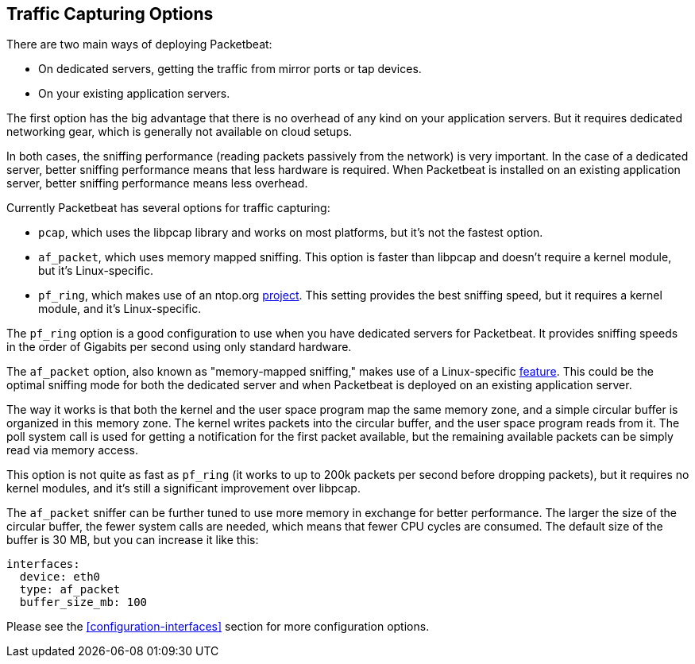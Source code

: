 [[capturing-options]]
== Traffic Capturing Options

There are two main ways of deploying Packetbeat:

* On dedicated servers, getting the traffic from mirror ports or tap devices.

* On your existing application servers.

The first option has the big advantage that there is no overhead of any kind on
your application servers. But it requires dedicated networking gear, which is
generally not available on cloud setups.

In both cases, the sniffing performance (reading packets passively from the network) 
is very important. In the case of a dedicated server, better
sniffing performance means that less hardware is required. When Packetbeat is installed 
on an existing application server, better sniffing performance means less overhead.

Currently Packetbeat has several options for traffic capturing:

 * `pcap`, which uses the libpcap library and works on most platforms, but
   it's not the fastest option.
 * `af_packet`, which uses memory mapped sniffing. This option is faster than libpcap 
    and doesn't require a kernel module, but it's Linux-specific.
 * `pf_ring`, which makes use of an ntop.org
   http://www.ntop.org/products/pf_ring/[project]. This setting provides the best 
   sniffing speed, but it requires a kernel module, and it's Linux-specific.

The `pf_ring` option is a good configuration to use when you have
dedicated servers for Packetbeat. It provides sniffing speeds in the order of
Gigabits per second using only standard hardware.

The `af_packet` option, also known as "memory-mapped sniffing," makes use of a
Linux-specific
http://lxr.free-electrons.com/source/Documentation/networking/packet_mmap.txt[feature].
This could be the optimal sniffing mode for both the dedicated server and 
when Packetbeat is deployed on an existing application server.

The way it works is that both the kernel and the user space program map the
same memory zone, and a simple circular buffer is organized in this memory zone.
The kernel writes packets into the circular buffer, and the user space program
reads from it. The poll system call is used for getting a notification for the
first packet available, but the remaining available packets can be simply read 
via memory access.

This option is not quite as fast as `pf_ring` (it works to up to 200k packets per second
before dropping packets), but it requires no kernel modules, and it's still a
significant improvement over libpcap.

The `af_packet` sniffer can be further tuned to use more memory in exchange for
better performance. The larger the size of the circular buffer, the fewer
system calls are needed, which means that fewer CPU cycles are consumed. The default size
of the buffer is 30 MB, but you can increase it like this:

[source,yaml]
------------------------------------------------------------------------------
interfaces:
  device: eth0
  type: af_packet
  buffer_size_mb: 100
------------------------------------------------------------------------------

Please see the <<configuration-interfaces>> section for more 
configuration options.
